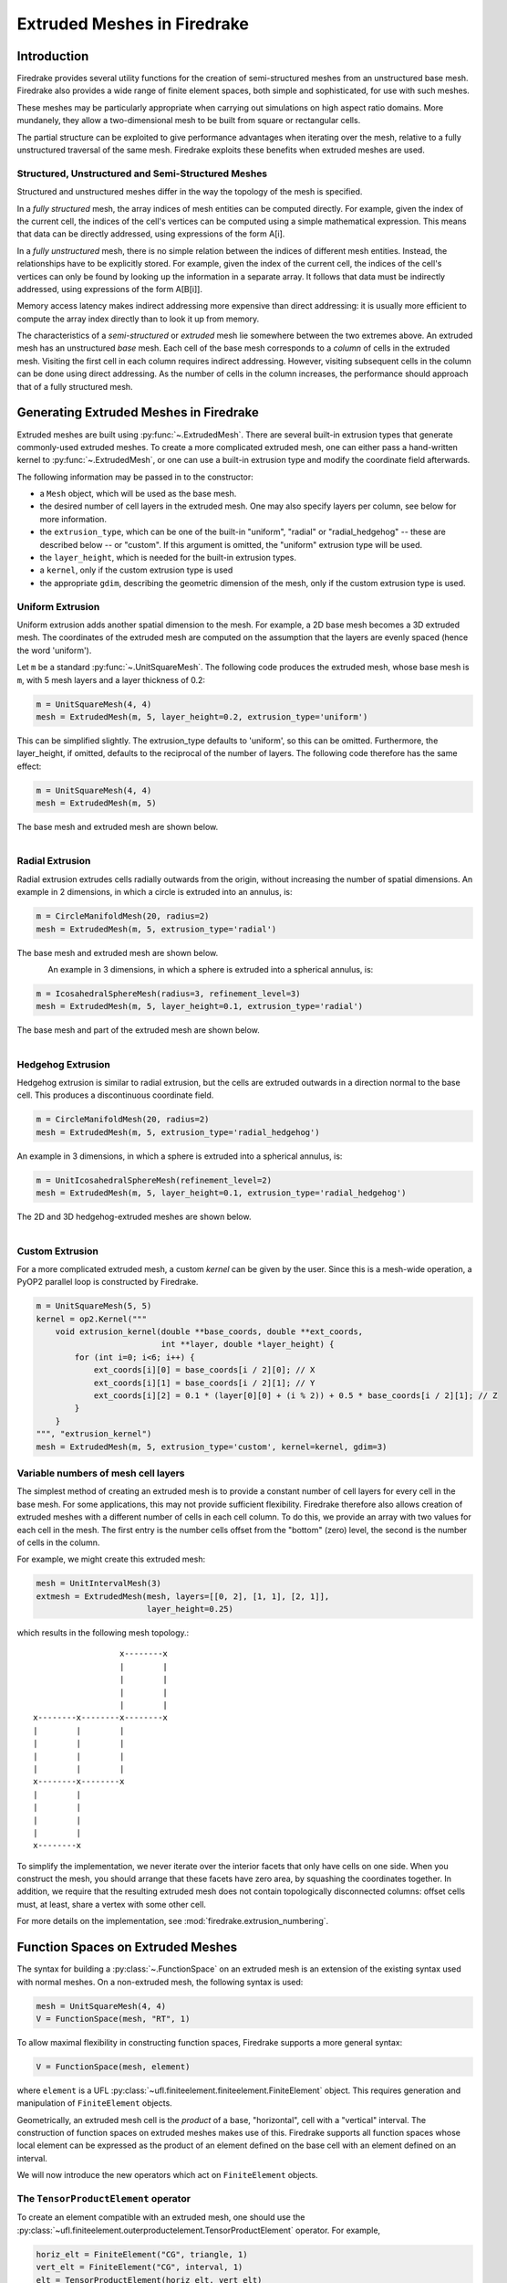.. only:: html

   .. contents::

Extruded Meshes in Firedrake
============================

Introduction
------------

Firedrake provides several utility functions for the creation of
semi-structured meshes from an unstructured base mesh. Firedrake also
provides a wide range of finite element spaces, both simple and sophisticated,
for use with such meshes.

These meshes may be particularly appropriate when carrying out simulations
on high aspect ratio domains. More mundanely, they allow a two-dimensional
mesh to be built from square or rectangular cells.

The partial structure can be exploited to give performance advantages when
iterating over the mesh, relative to a fully unstructured traversal of the
same mesh. Firedrake exploits these benefits when extruded meshes are used.

Structured, Unstructured and Semi-Structured Meshes
~~~~~~~~~~~~~~~~~~~~~~~~~~~~~~~~~~~~~~~~~~~~~~~~~~~

Structured and unstructured meshes differ in the way the topology of the mesh
is specified.

In a *fully structured* mesh, the array indices of mesh entities can be
computed directly. For example, given the index of the current cell, the
indices of the cell's vertices can be computed using a simple mathematical
expression. This means that data can be directly addressed, using expressions
of the form A[i].

In a *fully unstructured* mesh, there is no simple relation between the
indices of different mesh entities. Instead, the relationships have to be
explicitly stored. For example, given the index of the current cell, the
indices of the cell's vertices can only be found by looking up the information
in a separate array. It follows that data must be indirectly addressed, using
expressions of the form A[B[i]].

Memory access latency makes indirect addressing more expensive than direct
addressing: it is usually more efficient to compute the array index directly
than to look it up from memory.

The characteristics of a *semi-structured* or *extruded* mesh lie somewhere
between the two extremes above. An extruded mesh has an unstructured *base*
mesh. Each cell of the base mesh corresponds to a *column* of cells in the
extruded mesh. Visiting the first cell in each column requires indirect
addressing. However, visiting subsequent cells in the column can be done
using direct addressing. As the number of cells in the column increases,
the performance should approach that of a fully structured mesh.

Generating Extruded Meshes in Firedrake
---------------------------------------

Extruded meshes are built using :py:func:`~.ExtrudedMesh`. There
are several built-in extrusion types that generate commonly-used extruded
meshes. To create a more complicated extruded mesh, one can either pass a
hand-written kernel to :py:func:`~.ExtrudedMesh`, or one
can use a built-in extrusion type and modify the coordinate field afterwards.

The following information may be passed in to the constructor:

- a ``Mesh`` object, which will be used as the base mesh.
- the desired number of cell layers in the extruded mesh.  One may
  also specify layers per column, see below for more information.
- the ``extrusion_type``, which can be one of the built-in "uniform",
  "radial" or "radial_hedgehog" -- these are described below -- or "custom".
  If this argument is omitted, the "uniform" extrusion type will be used.
- the ``layer_height``, which is needed for the built-in extrusion types.
- a ``kernel``, only if the custom extrusion type is used
- the appropriate ``gdim``, describing the geometric dimension of the mesh,
  only if the custom extrusion type is used.

Uniform Extrusion
~~~~~~~~~~~~~~~~~

Uniform extrusion adds another spatial dimension to the mesh. For example, a
2D base mesh becomes a 3D extruded mesh. The coordinates of the extruded mesh
are computed on the assumption that the layers are evenly spaced (hence the
word 'uniform').

Let ``m`` be a standard :py:func:`~.UnitSquareMesh`. The following code
produces the extruded mesh, whose base mesh is ``m``, with 5 mesh layers and
a layer thickness of 0.2:

.. code-block:: python

	m = UnitSquareMesh(4, 4)
	mesh = ExtrudedMesh(m, 5, layer_height=0.2, extrusion_type='uniform')

This can be simplified slightly. The extrusion_type defaults to 'uniform', so
this can be omitted. Furthermore, the layer_height, if omitted, defaults to
the reciprocal of the number of layers. The following code therefore has the
same effect:

.. code-block:: python

	m = UnitSquareMesh(4, 4)
	mesh = ExtrudedMesh(m, 5)

The base mesh and extruded mesh are shown below.

.. figure:: images/UnitSquare44.png
  :scale: 60 %
  :align: left

.. figure:: images/UnifExt.png
  :scale: 54 %
  :align: right

Radial Extrusion
~~~~~~~~~~~~~~~~

Radial extrusion extrudes cells radially outwards from the origin, without
increasing the number of spatial dimensions. An example in 2 dimensions, in
which a circle is extruded into an annulus, is:

.. code-block:: python

    m = CircleManifoldMesh(20, radius=2)
    mesh = ExtrudedMesh(m, 5, extrusion_type='radial')

The base mesh and extruded mesh are shown below.

.. figure:: images/CircleMM20.png
  :scale: 64 %
  :align: left

.. figure:: images/RadExt2D.png
  :scale: 65 %
  :align: right

An example in 3 dimensions, in which a sphere is extruded into a spherical
annulus, is:

.. code-block:: python

    m = IcosahedralSphereMesh(radius=3, refinement_level=3)
    mesh = ExtrudedMesh(m, 5, layer_height=0.1, extrusion_type='radial')

The base mesh and part of the extruded mesh are shown below.

.. figure:: images/Icos3.png
  :scale: 65 %
  :align: left

.. figure:: images/RadExt3D.png
  :scale: 69 %
  :align: right

Hedgehog Extrusion
~~~~~~~~~~~~~~~~~~

Hedgehog extrusion is similar to radial extrusion, but the cells are extruded
outwards in a direction normal to the base cell. This produces a discontinuous
coordinate field.

.. code-block:: python

    m = CircleManifoldMesh(20, radius=2)
    mesh = ExtrudedMesh(m, 5, extrusion_type='radial_hedgehog')

An example in 3 dimensions, in which a sphere is extruded into a spherical
annulus, is:

.. code-block:: python

    m = UnitIcosahedralSphereMesh(refinement_level=2)
    mesh = ExtrudedMesh(m, 5, layer_height=0.1, extrusion_type='radial_hedgehog')

The 2D and 3D hedgehog-extruded meshes are shown below.

.. figure:: images/HedgeExt2D.png
  :scale: 62 %
  :align: left

.. figure:: images/HedgeExt3D.png
  :scale: 67 %
  :align: right

Custom Extrusion
~~~~~~~~~~~~~~~~

For a more complicated extruded mesh, a custom *kernel* can be given by the
user. Since this is a mesh-wide operation, a PyOP2 parallel loop is
constructed by Firedrake.

.. code-block:: python

    m = UnitSquareMesh(5, 5)
    kernel = op2.Kernel("""
        void extrusion_kernel(double **base_coords, double **ext_coords,
                              int **layer, double *layer_height) {
            for (int i=0; i<6; i++) {
                ext_coords[i][0] = base_coords[i / 2][0]; // X
                ext_coords[i][1] = base_coords[i / 2][1]; // Y
                ext_coords[i][2] = 0.1 * (layer[0][0] + (i % 2)) + 0.5 * base_coords[i / 2][1]; // Z
            }
        }
    """, "extrusion_kernel")
    mesh = ExtrudedMesh(m, 5, extrusion_type='custom', kernel=kernel, gdim=3)


Variable numbers of mesh cell layers
~~~~~~~~~~~~~~~~~~~~~~~~~~~~~~~~~~~~

The simplest method of creating an extruded mesh is to provide a
constant number of cell layers for every cell in the base mesh.  For
some applications, this may not provide sufficient flexibility.
Firedrake therefore also allows creation of extruded meshes with a
different number of cells in each cell column.  To do this, we provide
an array with two values for each cell in the mesh.  The first entry
is the number cells offset from the "bottom" (zero) level, the second
is the number of cells in the column.

For example, we might create this extruded mesh:

.. code-block:: python

   mesh = UnitIntervalMesh(3)
   extmesh = ExtrudedMesh(mesh, layers=[[0, 2], [1, 1], [2, 1]],
                          layer_height=0.25)

which results in the following mesh topology.::

                       x--------x
                       |        |
                       |        |
                       |        |
                       |        |
     x--------x--------x--------x
     |        |        |
     |        |        |
     |        |        |
     |        |        |
     x--------x--------x
     |        |
     |        |
     |        |
     |        |
     x--------x

To simplify the implementation, we never iterate over the interior
facets that only have cells on one side.  When you construct the mesh,
you should arrange that these facets have zero area, by squashing the
coordinates together.  In addition, we require that the resulting
extruded mesh does not contain topologically disconnected columns:
offset cells must, at least, share a vertex with some other cell.

For more details on the implementation, see
:mod:`firedrake.extrusion_numbering`.


Function Spaces on Extruded Meshes
----------------------------------

The syntax for building a :py:class:`~.FunctionSpace` on an extruded mesh is
an extension of the existing syntax used with normal meshes. On a
non-extruded mesh, the following syntax is used:

.. code-block:: python

    mesh = UnitSquareMesh(4, 4)
    V = FunctionSpace(mesh, "RT", 1)

To allow maximal flexibility in constructing function spaces, Firedrake
supports a more general syntax:

.. code-block:: python

    V = FunctionSpace(mesh, element)

where ``element`` is a UFL :py:class:`~ufl.finiteelement.finiteelement.FiniteElement` object. This
requires generation and manipulation of ``FiniteElement`` objects.

Geometrically, an extruded mesh cell is the *product* of a base, "horizontal",
cell with a "vertical" interval. The construction of function spaces on
extruded meshes makes use of this. Firedrake supports all function spaces
whose local element can be expressed as the product of an element defined on
the base cell with an element defined on an interval.

We will now introduce the new operators which act on ``FiniteElement`` objects.

The ``TensorProductElement`` operator
~~~~~~~~~~~~~~~~~~~~~~~~~~~~~~~~~~~~~

To create an element compatible with an extruded mesh, one should use
the :py:class:`~ufl.finiteelement.outerproductelement.TensorProductElement`
operator. For example,

.. code-block:: python

    horiz_elt = FiniteElement("CG", triangle, 1)
    vert_elt = FiniteElement("CG", interval, 1)
    elt = TensorProductElement(horiz_elt, vert_elt)
    V = FunctionSpace(mesh, elt)

will give a continuous, scalar-valued function space. The resulting space
contains functions which vary linearly in the horizontal direction and
linearly in the vertical direction.

.. figure:: images/cg1cg1_prism.svg
  :align: center

  The product of a CG1 triangle element with a CG1 interval element

The degree and continuity may differ; for example

.. code-block:: python

    horiz_elt = FiniteElement("DG", triangle, 0)
    vert_elt = FiniteElement("CG", interval, 2)
    elt = TensorProductElement(horiz_elt, vert_elt)
    V = FunctionSpace(mesh, elt)

will give a function space which is continuous between cells in a column,
but discontinuous between horizontally-neighbouring cells. In addition,
the function may vary piecewise-quadratically in the vertical direction,
but is piecewise constant horizontally.

.. figure:: images/dg0cg2_prism.svg
  :align: center

  The product of a DG0 triangle element with a CG2 interval element

A more complicated element, like a Mini horizontal element with linear
variation in the vertical direction, may be built using the
:py:class:`~ufl.finiteelement.enrichedelement.EnrichedElement` functionality
in either of the following ways:

.. code-block:: python

    mini_horiz_1 = FiniteElement("CG", triangle, 1)
    mini_horiz_2 = FiniteElement("B", triangle, 3)
    mini_horiz = mini_horiz_1 + mini_horiz_2  # Enriched element
    mini_vert = FiniteElement("CG", interval, 1)
    mini_elt = TensorProductElement(mini_horiz, mini_vert)
    V = FunctionSpace(mesh, mini_elt)

or

.. code-block:: python

    mini_horiz_1 = FiniteElement("CG", triangle, 1)
    mini_horiz_2 = FiniteElement("B", triangle, 3)
    mini_vert = FiniteElement("CG", interval, 1)
    mini_elt_1 = TensorProductElement(mini_horiz_1, mini_vert)
    mini_elt_2 = TensorProductElement(mini_horiz_2, mini_vert)
    mini_elt = mini_elt_1 + mini_elt_2  # Enriched element
    V = FunctionSpace(mesh, mini_elt)

.. figure:: images/mini_prism.svg
  :align: center

  The product of a Mini triangle element with a CG1 interval element

The ``HDivElement`` and ``HCurlElement`` operators
~~~~~~~~~~~~~~~~~~~~~~~~~~~~~~~~~~~~~~~~~~~~~~~~~~

For moderately complicated vector-valued elements,
:py:class:`~ufl.finiteelement.outerproductelement.TensorProductElement`
does not give enough information to unambiguously produce the desired
space. As an example, consider the lowest-order *Raviart-Thomas* element on a
quadrilateral. The degrees of freedom live on the facets, and consist of
a single evaluation of the component of the vector field normal to each facet.

The following element is closely related to the desired Raviart-Thomas element:

.. code-block:: python

    CG_1 = FiniteElement("CG", interval, 1)
    DG_0 = FiniteElement("DG", interval, 0)
    P1P0 = TensorProductElement(CG_1, DG_0)
    P0P1 = TensorProductElement(DG_0, CG_1)
    elt = P1P0 + P0P1

.. figure:: images/rt_quad_pre.svg
  :align: center

  The element created above

However, this is only scalar-valued. There are two natural vector-valued
elements that can be generated from this: one of them preserves tangential
continuity between elements, and the other preserves normal continuity
between elements. To obtain the Raviart-Thomas element, we must use the
:py:class:`~ufl.finiteelement.hdivcurl.HDivElement` operator:

.. code-block:: python

    CG_1 = FiniteElement("CG", interval, 1)
    DG_0 = FiniteElement("DG", interval, 0)
    P1P0 = TensorProductElement(CG_1, DG_0)
    RT_horiz = HDivElement(P1P0)
    P0P1 = TensorProductElement(DG_0, CG_1)
    RT_vert = HDivElement(P0P1)
    elt = RT_horiz + RT_vert

.. figure:: images/rt_quad_post.svg
  :align: center

  The RT quadrilateral element, requiring the use
  of :py:class:`~ufl.finiteelement.hdivcurl.HDivElement`

Another reason to use these operators is when expanding a vector into a
higher dimensional space. Consider the lowest-order Nedelec element of the
2nd kind on a triangle:

.. code-block:: python

    N2_1 = FiniteElement("N2curl", triangle, 1)

This is naturally vector-valued, and has two components. Suppose we form
the product of this with a continuous element on an interval:

.. code-block:: python

    CG_2 = FiniteElement("CG", interval, 2)
    N2CG = TensorProductElement(N2_1, CG_2)

This element still only has two components. To expand this into a
three-dimensional curl-conforming element, we must use the
:py:class:`~ufl.finiteelement.hdivcurl.HCurlElement` operator; the syntax is:

.. code-block:: python

    Ned_horiz = HCurlElement(N2CG)

.. figure:: images/ned_prism.svg
  :align: center

This gives the horizontal part of a Nedelec edge element on a triangular
prism. The full element can be built as follows:

.. code-block:: python

    N2_1 = FiniteElement("N2curl", triangle, 1)
    CG_2 = FiniteElement("CG", interval, 2)
    N2CG = TensorProductElement(N2_1, CG_2)
    Ned_horiz = HCurlElement(N2CG)
    P2tr = FiniteElement("CG", triangle, 2)
    P1dg = FiniteElement("DG", interval, 1)
    P2P1 = TensorProductElement(P2tr, P1dg)
    Ned_vert = HCurlElement(P2P1)
    Ned_wedge = Ned_horiz + Ned_vert
    V = FunctionSpace(mesh, Ned_wedge)

Shortcuts for simple spaces
~~~~~~~~~~~~~~~~~~~~~~~~~~~

Simple scalar-valued spaces can be created using a variation on the existing
syntax, if the ``HDivElement``, ``HCurlElement`` and enrichment operations
are not required. To create a function space of degree 2 in the horizontal
direction, degree 1 in the vertical direction and possibly discontinuous
between layers, the short syntax is

.. code-block:: python

	fspace = FunctionSpace(mesh, "CG", 2, vfamily="DG", vdegree=1)

If the horizontal and vertical parts have the same ``family`` and ``degree``,
the ``vfamily`` and ``vdegree`` arguments may be omitted. If ``mesh`` is an
``ExtrudedMesh`` then the following are equivalent:

.. code-block:: python

	fspace = FunctionSpace(mesh, "Lagrange", 1)

and

.. code-block:: python

	fspace = FunctionSpace(mesh, "Lagrange", 1, vfamily="Lagrange", vdegree=1)

Solving Equations on Extruded Meshes
------------------------------------

Once the mesh and function spaces have been declared, extruded meshes behave
almost identically to normal meshes. However, there are some small differences,
which are listed below.

1. Surface integrals are no longer denoted by ``ds``. Since extruded meshes have
   multiple types of surfaces, the following notation is used:

   * ``ds_v`` is used to denote an integral over *side* facets of the mesh.
     This can be combined with boundary markers from the base mesh, such as
     ``ds_v(1)``.
   * ``ds_t`` is used to denote an integral over the *top* surface of the mesh.
   * ``ds_b`` is used to denote an integral over the *bottom* surface of the mesh.
   * ``ds_tb`` is used to denote an integral over both the *top* and *bottom*
     surfaces of the mesh.

2. Interior facet integrals are no longer denoted by ``dS``. The *horizontal*
   and *vertical* interior facets may require different numerical treatment.
   To facilitate this, the following notation is used:

   * ``dS_h`` is used to denote an integral over *horizontal* interior facets
     (between cells that are vertically-adjacent).
   * ``dS_v`` is used to denote an integral over *vertical* interior facets
     (between cells that are horizontally-adjacent).

3. When setting strong boundary conditions, the boundary markers from the base
   mesh can be used to set boundary conditions on the relevant side of the
   extruded mesh. To set boundary conditions on the top or bottom, the label
   is replaced by:

   * ``top``, to set a boundary condition on the top surface.
   * ``bottom``, to set a boundary condition on the bottom surface.
